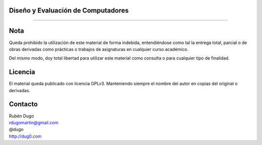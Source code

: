 Diseño y Evaluación de Computadores
===================================
===================================

Nota
====
Queda prohibido la utilización de este material de forma indebida, entendiéndose como
tal la entrega total, parcial o de obras derivadas como prácticas o trabajos de asignaturas
en cualquier curso académico.

Del mismo modo, doy total libertad para utilizar este material como consulta o para
cualquier tipo de finalidad.

Licencia
========
El material queda publicado con licencia GPLv3. Manteniendo siempre el nombre del autor
en copias del original o derivadas.

Contacto
========
| Rubén Dugo
| rdugomartin@gmail.com
| @dugo
| http://dug0.com
